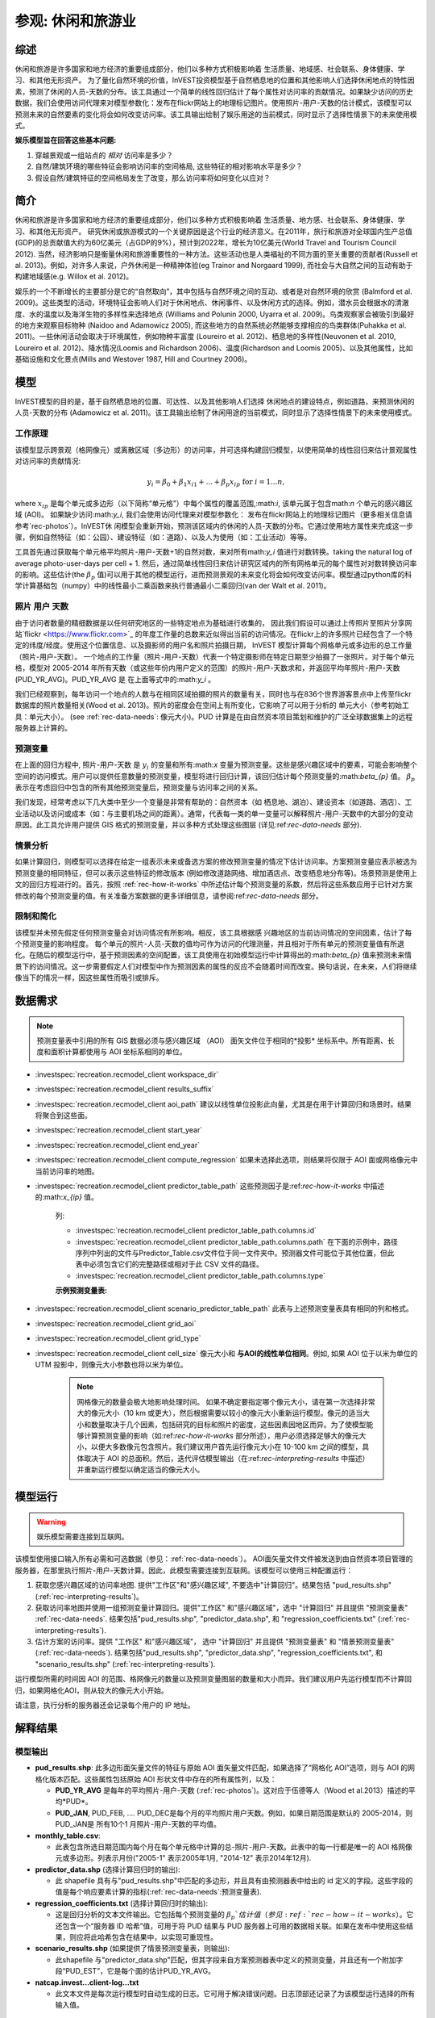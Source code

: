 ﻿.. _recreation:

**********************************
参观: 休闲和旅游业
**********************************

综述
=======

休闲和旅游是许多国家和地方经济的重要组成部分，他们以多种方式积极影响着
生活质量、地域感、社会联系、身体健康、学习、和其他无形资产。 为了量化自然环境的价值，InVEST投资模型基于自然栖息地的位置和其他影响人们选择休闲地点的特性因素，预测了休闲的人员-天数的分布。该工具通过一个简单的线性回归估计了每个属性对访问率的贡献情况。如果缺少访问的历史数据，我们会使用访问代理来对模型参数化：发布在flickr网站上的地理标记图片。使用照片-用户-天数的估计模式，该模型可以预测未来的自然要素的变化将会如何改变访问率。该工具输出绘制了娱乐用途的当前模式，同时显示了选择性情景下的未来使用模式。

**娱乐模型旨在回答这些基本问题:**  

1) 穿越景观或一组站点的 *相对* 访问率是多少？

2) 自然/建筑环境的哪些特征会影响访问率的空间格局, 这些特征的相对影响水平是多少？

3) 假设自然/建筑特征的空间格局发生了改变，那么访问率将如何变化以应对？ 

简介
============

休闲和旅游是许多国家和地方经济的重要组成部分，他们以多种方式积极影响着
生活质量、地方感、社会联系、身体健康、学习、和其他无形资产。 研究休闲或旅游模式的一个关键原因是这个行业的经济意义。在2011年，旅行和旅游对全球国内生产总值(GDP)的总贡献值大约为60亿美元（占GDP的9%），预计到2022年，增长为10亿美元(World Travel and Tourism Council 2012). 当然，经济影响只是衡量休闲和旅游重要性的一种方法。这些活动也是人类福祉的不同方面的至关重要的贡献者(Russell et al. 2013)。例如，对许多人来说，户外休闲是一种精神体验(eg Trainor and Norgaard 1999), 而社会与大自然之间的互动有助于构建地域感(e.g. Willox et al. 2012)。

娱乐的一个不断增长的主要部分是它的“自然取向”，其中包括与自然环境之间的互动、或者是对自然环境的欣赏 (Balmford et al. 2009)。这些类型的活动，环境特征会影响人们对于休闲地点、休闲事件、以及休闲方式的选择。例如，潜水员会根据水的清澈度、水的温度以及海洋生物的多样性来选择地点 (Williams and Polunin 2000, Uyarra et al. 2009)。鸟类观察家会被吸引到最好的地方来观察目标物种 (Naidoo and Adamowicz 2005), 而这些地方的自然系统必然能够支撑相应的鸟类群体(Puhakka et al. 2011)。一些休闲活动会取决于环境属性，例如物种丰富度 (Loureiro et al. 2012)、栖息地的多样性(Neuvonen et al. 2010, Loureiro et al. 2012)、降水情况(Loomis and Richardson 2006)、温度(Richardson and Loomis 2005)、以及其他属性，比如基础设施和文化景点(Mills and Westover 1987, Hill and Courtney 2006)。

.. _rec-the-model:

模型
=========

InVEST模型的目的是，基于自然栖息地的位置、可达性、以及其他影响人们选择
休闲地点的建设特点，例如道路，来预测休闲的人员-天数的分布 (Adamowicz et al. 2011)。该工具输出绘制了休闲用途的当前模式，同时显示了选择性情景下的未来使用模式。

.. _rec-how-it-works:

工作原理
------------

该模型显示跨景观（格网像元）或离散区域（多边形）的访问率，并可选择构建回归模型，以使用简单的线性回归来估计景观属性对访问率的贡献情况:

.. math:: y_i = \beta_{0} + \beta_1 x_{i1} + ... + \beta_{p} x_{ip} \text{ for } i = 1 ... n,

where :math:`x_{ip}` 是每个单元或多边形（以下简称“单元格”）中每个属性的覆盖范围,:math:`i`, 该单元属于包含math:`n` 个单元的感兴趣区域 (AOI)。 如果缺少访问:math:`y_i`, 我们会使用访问代理来对模型参数化： 发布在flickr网站上的地理标记图片（更多相关信息请参考`rec-photos`）。InVEST休
闲模型会重新开始，预测该区域内的休闲的人员-天数的分布。它通过使用地方属性来完成这一步骤，例如自然特征（如：公园）、建设特征（如：道路）、以及人为使用（如：工业活动）等等。

工具首先通过获取每个单元格平均照片-用户-天数+1的自然对数，来对所有math:`y_i` 值进行对数转换。taking the natural log of average photo-user-days per cell + 1. 然后，通过简单线性回归来估计研究区域内的所有网格单元的每个属性对对数转换访问率的影响。这些估计(the :math:`\beta_{p}` 值)可以用于其他的模型运行，进而预测景观的未来变化将会如何改变访问率。模型通过python库的科学计算基础包（numpy）中的线性最小二乘函数来执行普通最小二乘回归(van der Walt et al. 2011)。

.. _rec-photos:

照片 用户 天数
--------------------

由于访问者数量的精细数据是以任何研究地区的一些特定地点为基础进行收集的， 因此我们假设可以通过上传照片至照片分享网站`flickr <https://www.flickr.com>`_ 的年度工作量的总数来近似得出当前的访问情况。在flickr上的许多照片已经包含了一个特定的纬度/经度。使用这个位置信息、以及摄影师的用户名和照片拍摄日期， InVEST 模型计算每个网格单元或多边形的总工作量（照片-用户-天数）。 一个地点的工作量（照片-用户-天数）代表一个特定摄影师在特定日期至少拍摄了一张照片。对于每个单元格，模型对 2005-2014 年所有天数（或这些年份内用户定义的范围）的照片-用户-天数求和，并返回平均年照片-用户-天数(PUD_YR_AVG)。PUD_YR_AVG 是 在上面等式中的:math:`y_i` 。

我们已经观察到，每年访问一个地点的人数与在相同区域拍摄的照片的数量有关，同时也与在836个世界游客景点中上传至flickr数据库的照片数量相关(Wood et al. 2013)。照片的密度会在空间上有所变化，它影响了可以用于分析的
单元大小（参考初始工具：单元大小）。 (see :ref:`rec-data-needs`: 像元大小)。PUD 计算是在由自然资本项目策划和维护的广泛全球数据集上的远程服务器上计算的。

预测变量
-------------------

在上面的回归方程中, 照片-用户-天数 是 :math:`y_i` 的变量和所有:math:`x` 变量为预测变量。这些是感兴趣区域中的要素，可能会影响整个空间的访问模式。用户可以提供任意数量的预测变量，模型将进行回归计算，该回归估计每个预测变量的:math:`beta_{p}` 值。 :math:`\beta_{p}` 表示在考虑回归中包含的所有其他预测变量后，预测变量与访问率之间的关系。

我们发现，经常考虑以下几大类中至少一个变量是非常有帮助的：自然资本（如
栖息地、湖泊）、建设资本（如道路、酒店）、工业活动以及访问或成本（如：与主要机场之间的距离）。通常，代表每一类的单一变量可以解释照片-用户-天数中的大部分的变动原因。此工具允许用户提供 GIS 格式的预测变量，并以多种方式处理这些图层 (详见:ref:`rec-data-needs` 部分).

情景分析
-----------------

如果计算回归，则模型可以选择在给定一组表示未来或备选方案的修改预测变量的情况下估计访问率。方案预测变量应表示被选为预测变量的相同特征，但可以表示这些特征的修改版本 (例如修改道路网络、增加酒店点、改变栖息地分布等)。场景预测是使用上文的回归方程进行的。首先，按照 :ref:`rec-how-it-works` 中所述估计每个预测变量的系数，然后将这些系数应用于已针对方案修改的每个预测变量的值。有关准备方案数据的更多详细信息，请参阅:ref:`rec-data-needs` 部分。

限制和简化
-------------------------------

该模型并未预先假定任何预测变量会对访问情况有所影响。相反，该工具根据感
兴趣地区的当前访问情况的空间因素，估计了每个预测变量的影响程度。 每个单元的照片-人员-天数的值均可作为访问的代理测量，并且相对于所有单元的预测变量值有所退化。在随后的模型运行中，基于预测因素的空间配置，该工具使用在初始模型运行中计算得出的:math:`\beta_{p}` 值来预测未来情景下的访问情况。这一步需要假定人们对模型中作为预测因素的属性的反应不会随着时间而改变。换句话说，在未来，人们将继续像当下的情况一样，因这些属性而吸引或排斥。


.. _rec-data-needs: 

数据需求
==========

.. note:: 预测变量表中引用的所有 GIS 数据必须与感兴趣区域 （AOI） 面矢文件位于相同的*投影* 坐标系中。所有距离、长度和面积计算都使用与 AOI 坐标系相同的单位。

- :investspec:`recreation.recmodel_client workspace_dir`

- :investspec:`recreation.recmodel_client results_suffix`

- :investspec:`recreation.recmodel_client aoi_path` 建议以线性单位投影此向量，尤其是在用于计算回归和场景时。结果将聚合到这些面。

- :investspec:`recreation.recmodel_client start_year`
- :investspec:`recreation.recmodel_client end_year`

- :investspec:`recreation.recmodel_client compute_regression` 如果未选择此选项，则结果将仅限于 AOI 面或网格像元中当前访问率的地图。

- :investspec:`recreation.recmodel_client predictor_table_path` 这些预测因子是:ref:`rec-how-it-works` 中描述的:math:`x_{ip}` 值。

    列:

    - :investspec:`recreation.recmodel_client predictor_table_path.columns.id`
    - :investspec:`recreation.recmodel_client predictor_table_path.columns.path` 在下面的示例中，路径序列中列出的文件与Predictor_Table.csv文件位于同一文件夹中。预测器文件可能位于其他位置，但此表中必须包含它们的完整路径或相对于此 CSV 文件的路径。
    - :investspec:`recreation.recmodel_client predictor_table_path.columns.type`

    **示例预测变量表:**
    
    .. csv-table::
       :file: ../../invest-sample-data/recreation/predictors.csv
       :header-rows: 1
       :widths: auto

- :investspec:`recreation.recmodel_client scenario_predictor_table_path` 此表与上述预测变量表具有相同的列和格式。

- :investspec:`recreation.recmodel_client grid_aoi`

- :investspec:`recreation.recmodel_client grid_type`

- :investspec:`recreation.recmodel_client cell_size` 像元大小和 **与AOI的线性单位相同**。例如, 如果 AOI 位于以米为单位的 UTM 投影中，则像元大小参数也将以米为单位。

   .. note:: 网格像元的数量会极大地影响处理时间。 如果不确定要指定哪个像元大小，请在第一次选择非常大的像元大小（10 km 或更大），然后根据需要以较小的像元大小重新运行模型。像元的适当大小和数量取决于几个因素，包括研究的目标和照片的密度，这些因素因地区而异。为了使模型能够计算预测变量的影响（如:ref:`rec-how-it-works` 部分所述），用户必须选择足够大的像元大小，以便大多数像元包含照片。我们建议用户首先运行像元大小在 10-100 km 之间的模型，具体取决于 AOI 的总面积。然后，迭代评估模型输出（在:ref:`rec-interpreting-results` 中描述）并重新运行模型以确定适当的像元大小。


.. _rec-running-model:

模型运行
=================

.. warning:: 娱乐模型需要连接到互联网。

该模型使用接口输入所有必需和可选数据（参见：:ref:`rec-data-needs`）。 AOI面矢量文件文件被发送到由自然资本项目管理的服务器，在那里执行照片-用户-天数计算。因此，此模型需要连接到互联网。该模型可以使用三种配置运行：

#. 获取您感兴趣区域的访问率地图. 提供"工作区"和"感兴趣区域", 不要选中"计算回归"。结果包括 "pud_results.shp" (:ref:`rec-interpreting-results`)。
#. 获取访问率地图并使用一组预测变量计算回归。提供"工作区" 和"感兴趣区域"，选中 "计算回归" 并且提供 "预测变量表" :ref:`rec-data-needs`. 结果包括"pud_results.shp", "predictor_data.shp", 和 "regression_coefficients.txt" (:ref:`rec-interpreting-results`).
#. 估计方案的访问率。提供 "工作区" 和"感兴趣区域"， 选中 "计算回归" 并且提供 "预测变量表" 和 "情景预测变量表" (:ref:`rec-data-needs`). 结果包括"pud_results.shp", "predictor_data.shp", "regression_coefficients.txt", 和 "scenario_results.shp" (:ref:`rec-interpreting-results`).

运行模型所需的时间因 AOI 的范围、格网像元的数量以及预测变量图层的数量和大小而异。我们建议用户先运行模型而不计算回归，如果网格化AOI，则从较大的像元大小开始。

请注意，执行分析的服务器还会记录每个用户的 IP 地址。

.. _rec-interpreting-results:

解释结果
====================

模型输出
-------------

+ **pud_results.shp**: 此多边形面矢量文件的特征与原始 AOI 面矢量文件匹配，如果选择了“网格化 AOI”选项，则与 AOI 的网格化版本匹配。这些属性包括原始 AOI 形状文件中存在的所有属性列，以及：

  + **PUD_YR_AVG** 是每年的平均照片-用户-天数 (:ref:`rec-photos`)。这对应于伍德等人（Wood et al.2013）描述的平均*PUD*。

  + **PUD_JAN**, PUD_FEB, .... PUD_DEC是每个月的平均照片用户天数。例如，如果日期范围是默认的 2005-2014，则PUD_JAN是 所有10个1 月照片-用户-天数的平均值。

+ **monthly_table.csv**:  

  + 此表包含所选日期范围内每个月在每个单元格中计算的总-照片-用户-天数。此表中的每一行都是唯一的 AOI 格网像元或多边形。列表示月份("2005-1" 表示2005年1月, "2014-12" 表示2014年12月).

+ **predictor_data.shp** (选择计算回归时的输出):

  + 此 shapefile 具有与"pud_results.shp"中匹配的多边形，并且具有由预测器表中给出的 id 定义的字段。这些字段的值是每个响应要素计算的指标(:ref:`rec-data-needs`:预测变量表).

+ **regression_coefficients.txt** (选择计算回归时的输出):

  + 这是回归分析的文本文件输出。它包括每个预测变量的 :math:`\beta_p`估计值（参见:ref:`rec-how-it-works`）。它还包含一个“服务器 ID 哈希”值，可用于将 PUD 结果与 PUD 服务器上可用的数据相关联。如果在发布中使用这些结果，则应将此哈希包含在结果中，以实现可重现性。

+ **scenario_results.shp** (如果提供了情景预测变量表，则输出):

  + 此shapefile 与"predictor_data.shp"匹配，但其字段来自方案预测器表中定义的预测变量，并且还有一个附加字段“PUD_EST”，它是每个面的估计PUD_YR_AVG。

+ **natcap.invest...client-log...txt** 

  + 此文本文件是每次运行模型时自动生成的日志。它可用于解决错误问题。日志顶部还记录了为该模型运行选择的所有输入值。

.. _rec-references:

参考
==========

Adamowicz, WL, R Naidoo, E Nelson, S Polasky, J Zhang. 2011. Nature-based tourism and recreation. In: Kareiva P, G Daily, T Ricketts, H Tallis, S Polasky (eds) Natural Capital: Theory and Practice of Mapping Ecosystem Services. Oxford University Press, New York.

Balmford, A, J Beresford, J Green, R Naidoo, M Walpole, A Manica. 2009. A global perspective on trends in nature-based tourism. PLoS Biology 7: e1000144.

Hill, GW, PR Courtney. 2006. Demand analysis projections for recreational visits to countryside woodlands in Great Britain. Forestry 79: 18-200.

Loomis, JB, RB Richardson. 2006. An external validity test of intended behavior: comparing revealed preference and intended visitation in response to climate change. Journal of Environmental Planning and Management 49: 621-630.

Loureiro, ML, F Macagno, PA Nunes, R Tol. 2012. Assessing the impact of biodiversity on tourism flows: an econometric model for tourist behaviour with implications for conservation policy. Journal of Environmental Economics and Policy 1: 174-194.

Mills, AS, TN Westover. 1987. Structural differentiation: a determinant of park popularity. Annals of Tourism Research 14: 486-498.

Naidoo, R, WL Adamowicz. 2005. Biodiversity and nature-based tourism at forest reserves in Uganda. Environment and Development Economics 10: 159-178.

Neuvonen, M, E Pouta, J Puustinen, T Sievänen. 2010. Visits to national parks: effects of park characteristics and spatial demand. Journal for Nature Conservation 18: 224-229.

Puhakka, L, M Salo, IE Sääksjärvi. 2011. Bird diversity, birdwatching tourism and conservation in Peru: a geographic analysis. PLoS One 6: e26786.

Richardson, R, JB Loomis. 2005. Climate change and recreation benefits in an alpine national park. Journal of Leisure Research 37: 307-320.

Russell, R, AD Guerry, P Balvanera, RK Gould, X Basurto, KM Chan, S Klain, J Levine, J Tam. 2013. Humans and nature: how knowing and experiencing nature affect well-being. Annual Review of Environment and Resources 38: in press.

Trainor, SF, RB Norgaard. 1999. Recreation fees in the context of wilderness values. Journal of Park and Recreation Administration 17: 100-115.

Uyarra, MC, AR Watkinson, IM Côté. 2009. Managing dive tourism for the sustainable use of coral reefs: validating diver perceptions of attractive site features. Environmental Management 43: 1-16.

van der Walt, Stéfan, S. Chris Colbert, and Gaël Varoquaux. 2011. The NumPy Array: A Structure for Efficient Numerical Computation. Computing in Science & Engineering 13 (2): 22–30. 

Williams, ID, NV Polunin. 2000. Differences between protected and unprotected reefs of the western Caribbean in attributes preferred by dive tourists. Environmental Conservation 27: 382-391.

Willox, AC, SL Harper, JD Ford, K Landman, K Houle, V Edge. 2012. "From this place and of this place:" climate change, sense of place, and health in Nunatsiavut, Canada. Social Science and Medicine 75: 538-547.

Wood, SA, AD Guerry, JM Silver, M Lacayo. 2013. `Using social media to quantify nature-based tourism and recreation <https://www.nature.com/articles/srep02976>`_. Scientific Reports 3: 2976.

World Travel and Tourism Council. 2012. `Travel and Tourism: Economic Impact <http://www.ontit.it/opencms/export/sites/default/ont/it/documenti/files/ONT_2012-03-23_02800.pdf>`_.
